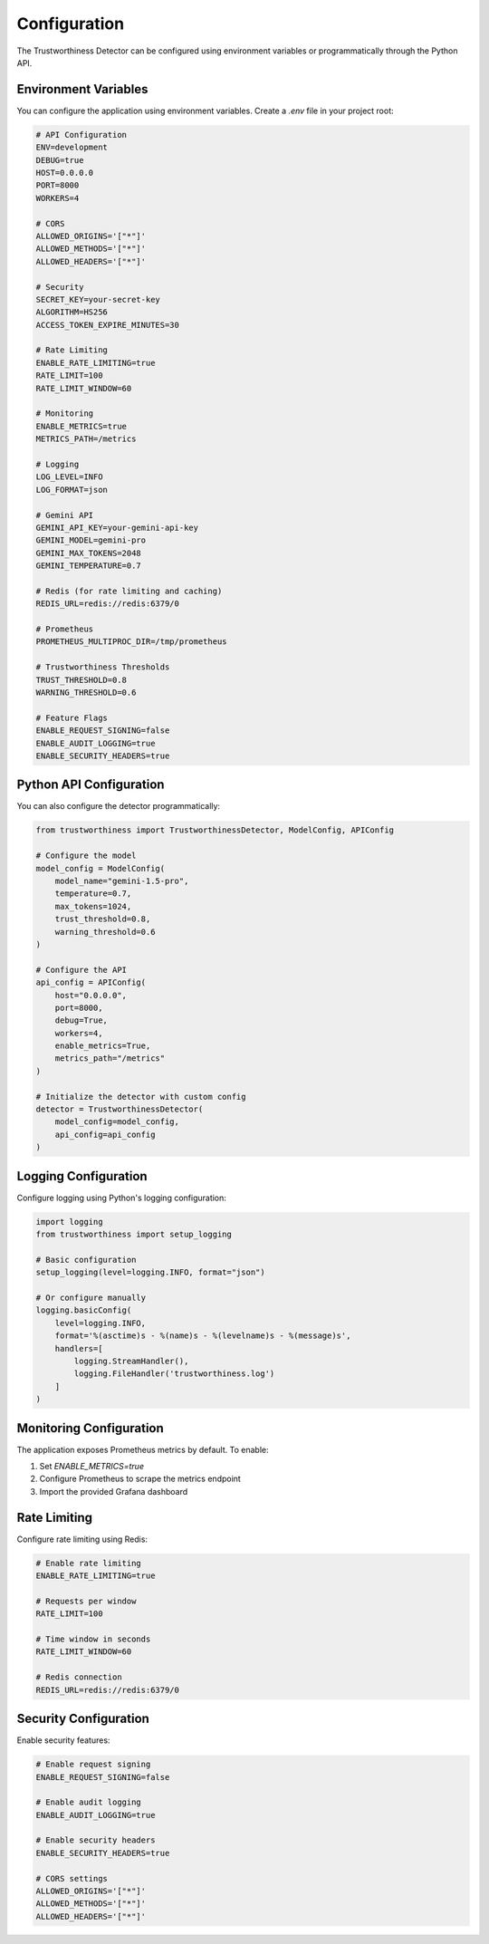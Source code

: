 .. _configuration:

Configuration
=============

The Trustworthiness Detector can be configured using environment variables or programmatically through the Python API.

Environment Variables
--------------------

You can configure the application using environment variables. Create a `.env` file in your project root:

.. code-block:: ini

    # API Configuration
    ENV=development
    DEBUG=true
    HOST=0.0.0.0
    PORT=8000
    WORKERS=4
    
    # CORS
    ALLOWED_ORIGINS='["*"]'
    ALLOWED_METHODS='["*"]'
    ALLOWED_HEADERS='["*"]'
    
    # Security
    SECRET_KEY=your-secret-key
    ALGORITHM=HS256
    ACCESS_TOKEN_EXPIRE_MINUTES=30
    
    # Rate Limiting
    ENABLE_RATE_LIMITING=true
    RATE_LIMIT=100
    RATE_LIMIT_WINDOW=60
    
    # Monitoring
    ENABLE_METRICS=true
    METRICS_PATH=/metrics
    
    # Logging
    LOG_LEVEL=INFO
    LOG_FORMAT=json
    
    # Gemini API
    GEMINI_API_KEY=your-gemini-api-key
    GEMINI_MODEL=gemini-pro
    GEMINI_MAX_TOKENS=2048
    GEMINI_TEMPERATURE=0.7
    
    # Redis (for rate limiting and caching)
    REDIS_URL=redis://redis:6379/0
    
    # Prometheus
    PROMETHEUS_MULTIPROC_DIR=/tmp/prometheus
    
    # Trustworthiness Thresholds
    TRUST_THRESHOLD=0.8
    WARNING_THRESHOLD=0.6
    
    # Feature Flags
    ENABLE_REQUEST_SIGNING=false
    ENABLE_AUDIT_LOGGING=true
    ENABLE_SECURITY_HEADERS=true

Python API Configuration
------------------------

You can also configure the detector programmatically:

.. code-block:: python

    from trustworthiness import TrustworthinessDetector, ModelConfig, APIConfig
    
    # Configure the model
    model_config = ModelConfig(
        model_name="gemini-1.5-pro",
        temperature=0.7,
        max_tokens=1024,
        trust_threshold=0.8,
        warning_threshold=0.6
    )
    
    # Configure the API
    api_config = APIConfig(
        host="0.0.0.0",
        port=8000,
        debug=True,
        workers=4,
        enable_metrics=True,
        metrics_path="/metrics"
    )
    
    # Initialize the detector with custom config
    detector = TrustworthinessDetector(
        model_config=model_config,
        api_config=api_config
    )

Logging Configuration
---------------------

Configure logging using Python's logging configuration:

.. code-block:: python

    import logging
    from trustworthiness import setup_logging
    
    # Basic configuration
    setup_logging(level=logging.INFO, format="json")
    
    # Or configure manually
    logging.basicConfig(
        level=logging.INFO,
        format='%(asctime)s - %(name)s - %(levelname)s - %(message)s',
        handlers=[
            logging.StreamHandler(),
            logging.FileHandler('trustworthiness.log')
        ]
    )

Monitoring Configuration
-----------------------

The application exposes Prometheus metrics by default. To enable:

1. Set `ENABLE_METRICS=true`
2. Configure Prometheus to scrape the metrics endpoint
3. Import the provided Grafana dashboard

Rate Limiting
-------------

Configure rate limiting using Redis:

.. code-block:: ini

    # Enable rate limiting
    ENABLE_RATE_LIMITING=true
    
    # Requests per window
    RATE_LIMIT=100
    
    # Time window in seconds
    RATE_LIMIT_WINDOW=60
    
    # Redis connection
    REDIS_URL=redis://redis:6379/0

Security Configuration
---------------------

Enable security features:

.. code-block:: ini

    # Enable request signing
    ENABLE_REQUEST_SIGNING=false
    
    # Enable audit logging
    ENABLE_AUDIT_LOGGING=true
    
    # Enable security headers
    ENABLE_SECURITY_HEADERS=true
    
    # CORS settings
    ALLOWED_ORIGINS='["*"]'
    ALLOWED_METHODS='["*"]'
    ALLOWED_HEADERS='["*"]'
